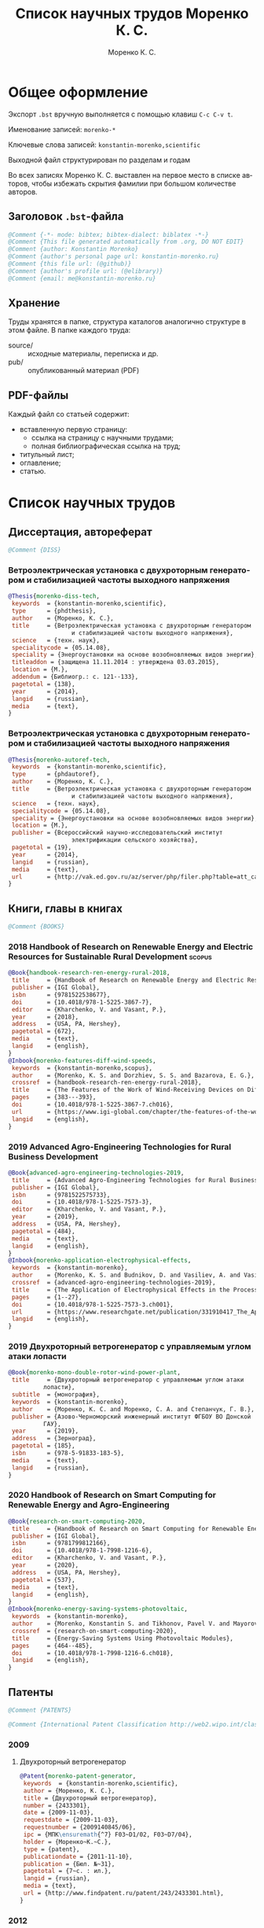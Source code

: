 #+TITLE: Список научных трудов Моренко К. С.
#+EMAIL: vim@konstantin-morenko.ru
#+AUTHOR: Моренко К. С.
#+LANGUAGE: ru
#+COLUMNS: %25ITEM %2Count{+} %5Co-authors %3Condition %3Pages{+} %4Year %2Language %2Country
#+PROPERTY: header-args:bibtex :tangle konstantin-morenko.bst

* Общее оформление

Экспорт ~.bst~ вручную выполняется с помощью клавиш ~C-c C-v t~.

Именование записей: ~morenko-*~

Ключевые слова записей: ~konstantin-morenko,scientific~

Выходной файл структурирован по разделам и годам

Во всех записях Моренко К. С. выставлен на первое место в списке
авторов, чтобы избежать скрытия фамилии при большом количестве
авторов.

** Заголовок ~.bst~-файла

#+BEGIN_SRC bibtex
@Comment {-*- mode: bibtex; bibtex-dialect: biblatex -*-}
@Comment {This file generated automatically from .org, DO NOT EDIT}
@Comment {author: Konstantin Morenko}
@Comment {author's personal page url: konstantin-morenko.ru}
@Comment {this file url: (@github)}
@Comment {author's profile url: (@elibrary)}
@Comment {email: me@konstantin-morenko.ru}
#+END_SRC

** Хранение

Труды хранятся в папке, структура каталогов аналогично структуре в
этом файле.  В папке каждого труда:
- source/ :: исходные материалы, переписка и др.
- pub/ :: опубликованный материал (PDF)

** PDF-файлы

Каждый файл со статьей содержит:
- вставленную первую страницу:
  - ссылка на страницу с научными трудами;
  - полная библиографическая ссылка на труд;
- титульный лист;
- оглавление;
- статью.

* Список научных трудов

** Диссертация, автореферат

 #+BEGIN_SRC bibtex
 @Comment {DISS}
 #+END_SRC

*** Ветроэлектрическая установка с двухроторным генератором и стабилизацией частоты выходного напряжения
    :PROPERTIES:
    :Count:    1
    :Condition: dis
    :Pages:    143
    :Year:     2014
    :Language: Ru
    :Country:  Ru
    :END:

#+BEGIN_SRC bibtex
  @Thesis{morenko-diss-tech,
   keywords  = {konstantin-morenko,scientific},
   type      = {phdthesis},
   author    = {Моренко, К. С.},
   title     = {Ветроэлектрическая установка с двухроторным генератором
                    и стабилизацией частоты выходного напряжения},
   science   = {техн. наук},
   specialitycode = {05.14.08},
   speciality = {Энергоустановки на основе возобновляемых видов энергии},
   titleaddon = {защищена 11.11.2014 : утверждена 03.03.2015},
   location = {М.},
   addendum = {Библиогр.: с. 121--133},
   pagetotal = {138},
   year      = {2014},
   langid    = {russian},
   media     = {text},
  }
#+END_SRC

*** Ветроэлектрическая установка с двухроторным генератором и стабилизацией частоты выходного напряжения
    :PROPERTIES:
    :Count:    1
    :Condition: autoref
    :Pages:    19
    :Year:     2014
    :Language: Ru
    :Country:  Ru
    :END:

#+BEGIN_SRC bibtex
  @Thesis{morenko-autoref-tech,
   keywords  = {konstantin-morenko,scientific},
   type      = {phdautoref},
   author    = {Моренко, К. С.},
   title     = {Ветроэлектрическая установка с двухроторным генератором
                    и стабилизацией частоты выходного напряжения},
   science   = {техн. наук},
   specialitycode = {05.14.08},
   speciality = {Энергоустановки на основе возобновляемых видов энергии},
   location = {М.},
   publisher = {Всероссийский научно-исследовательский институт
                    электрификации сельского хозяйства},
   pagetotal = {19},
   year      = {2014},
   langid    = {russian},
   media     = {text},
   url       = {http://vak.ed.gov.ru/az/server/php/filer.php?table=att_case&fld=autoref&key[]=165203},
  }
#+END_SRC

** Книги, главы в книгах
 #+BEGIN_SRC bibtex
 @Comment {BOOKS}
 #+END_SRC

*** 2018 Handbook of Research on Renewable Energy and Electric Resources for Sustainable Rural Development :scopus:
     :PROPERTIES:
     :Count:    1
     :Condition: pub
     :Co-authors: Доржиев, С. С. and Базарова, Е. Г.
     :Pages:    11
     :Year:     2018
     :RISC:     1
     :VAC:      0
     :Language: En
     :Country:  USA
     :Magazine: 
     :END:

#+BEGIN_SRC bibtex
  @Book{handbook-research-ren-energy-rural-2018,
   title     = {Handbook of Research on Renewable Energy and Electric Resources for Sustainable Rural Development},
   publisher = {IGI Global},
   isbn      = {9781522538677},
   doi       = {10.4018/978-1-5225-3867-7},
   editor    = {Kharchenko, V. and Vasant, P.},
   year      = {2018},
   address   = {USA, PA, Hershey},
   pagetotal = {672},
   media     = {text},
   langid    = {english},
  }
  @Inbook{morenko-features-diff-wind-speeds,
   keywords  = {konstantin-morenko,scopus},
   author    = {Morenko, K. S. and Dorzhiev, S. S. and Bazarova, E. G.},
   crossref  = {handbook-research-ren-energy-rural-2018},
   title     = {The Features of the Work of Wind-Receiving Devices on Different Speeds of the Wind Flow},
   pages     = {383---393},
   doi       = {10.4018/978-1-5225-3867-7.ch016},
   url       = {https://www.igi-global.com/chapter/the-features-of-the-work-of-wind-receiving-devices-on-different-speeds-of-the-wind-flow/201346},
   langid    = {english},
  }
#+END_SRC

*** 2019 Advanced Agro-Engineering Technologies for Rural Business Development
     :PROPERTIES:
     :Count:    1
     :Condition: pub
     :Co-authors: Budnikov, D. and Vasiliev, A. and Vasiliev, A. A. and Mohamed, I. S. and Belov, A.
     :Pages:    27
     :Year:     2019
     :RISC:     1
     :VAC:      0
     :Language: En
     :Country:  USA
     :Magazine: 
     :END:

#+BEGIN_SRC bibtex
  @Book{advanced-agro-engineering-technologies-2019,
   title     = {Advanced Agro-Engineering Technologies for Rural Business Development},
   publisher = {IGI Global},
   isbn      = {9781522575733},
   doi       = {10.4018/978-1-5225-7573-3},
   editor    = {Kharchenko, V. and Vasant, P.},
   year      = {2019},
   address   = {USA, PA, Hershey},
   pagetotal = {484},
   media     = {text},
   langid    = {english},
  }
  @Inbook{morenko-application-electrophysical-effects,
   keywords  = {konstantin-morenko},
   author    = {Morenko, K. S. and Budnikov, D. and Vasiliev, A. and Vasiliev, A. A. and Mohamed, I. S. and Belov, A.},
   crossref  = {advanced-agro-engineering-technologies-2019},
   title     = {The Application of Electrophysical Effects in the Processing of Agricultural Materials},
   pages     = {1--27},
   doi       = {10.4018/978-1-5225-7573-3.ch001},
   url       = {https://www.researchgate.net/publication/331910417_The_Application_of_Electrophysical_Effects_in_the_Processing_of_Agricultural_Materials},
   langid    = {english},
  }
#+END_SRC

*** 2019 Двухроторный ветрогенератор с управляемым углом атаки лопасти
     :PROPERTIES:
     :Count:    1
     :Condition: pub
     :Co-authors: Моренко С. А., Степанчук Г. В.
     :Pages:    185
     :Year:     2019
     :RISC:     
     :VAC:      
     :Language: Ru
     :Country:  Ru
     :Magazine: 
     :END:

#+BEGIN_SRC bibtex
  @Book{morenko-mono-double-rotor-wind-power-plant,
   title     = {Двухроторный ветрогенератор с управляемым углом атаки
		    лопасти},
   subtitle  = {монография},
   keywords  = {konstantin-morenko},
   author    = {Моренко, К. С. and Моренко, С. А. and Степанчук, Г. В.},
   publisher = {Азово-Черноморский инженерный институт ФГБОУ ВО Донской
		    ГАУ},
   year      = {2019},
   address   = {Зерноград},
   pagetotal = {185},
   isbn      = {978-5-91833-183-5},
   media     = {text},
   langid    = {russian},
  }
#+END_SRC

*** 2020 Handbook of Research on Smart Computing for Renewable Energy and Agro-Engineering
     :PROPERTIES:
     :Count:    1
     :Condition: pub
     :Co-authors: Konstantin S. Morenko and Pavel V. Tikhonov and Vladimir A. Mayorov
     :Pages:    22
     :Year:     2020
     :RISC:     1
     :VAC:      0
     :Language: En
     :Country:  USA
     :Magazine: 
     :END:

#+BEGIN_SRC bibtex
  @Book{research-on-smart-computing-2020,
   title     = {Handbook of Research on Smart Computing for Renewable Energy and Agro-Engineering},
   publisher = {IGI Global},
   isbn      = {9781799812166},
   doi       = {10.4018/978-1-7998-1216-6},
   editor    = {Kharchenko, V. and Vasant, P.},
   year      = {2020},
   address   = {USA, PA, Hershey},
   pagetotal = {537},
   media     = {text},
   langid    = {english},
  }
  @Inbook{morenko-energy-saving-systems-photovoltaic,
   keywords  = {konstantin-morenko},
   author    = {Morenko, Konstantin S. and Tikhonov, Pavel V. and Mayorov, Vladimir A.},
   crossref  = {research-on-smart-computing-2020},
   title     = {Energy-Saving Systems Using Photovoltaic Modules},
   pages     = {464--485},
   doi       = {10.4018/978-1-7998-1216-6.ch018},
   langid    = {english},
  }
#+END_SRC
** Патенты

 #+BEGIN_SRC bibtex
 @Comment {PATENTS}
 #+END_SRC

 #+BEGIN_SRC bibtex
 @Comment {International Patent Classification http://web2.wipo.int/classifications/ipc/ipcpub}
 #+END_SRC

*** 2009 

**** Двухроторный ветрогенератор
     :PROPERTIES:
     :Count:    1
     :Condition: pub
     :Pages:    7
     :Year:     2009
     :Language: Ru
     :Country:  Ru
     :END:

 #+BEGIN_SRC bibtex
 @Patent{morenko-patent-generator,
  keywords  = {konstantin-morenko,scientific},
  author = {Моренко, К. С.},
  title = {Двухроторный ветрогенератор},
  number = {2433301},
  date = {2009-11-03},
  requestdate = {2009-11-03},
  requestnumber = {2009140845/06},
  ipc = {МПК\ensuremath{^7} F03~D1/02, F03~D7/04},
  holder = {Моренко~К.~С.},
  type = {patent},
  publicationdate = {2011-11-10},
  publication = {Бюл. №~31},
  pagetotal = {7~c. : ил.},
  langid = {russian},
  media = {text},
  url = {http://www.findpatent.ru/patent/243/2433301.html},
 }
 #+END_SRC

*** 2012 

**** Способ управления ветроэлектрической установкой и устройство для его осуществления
     :PROPERTIES:
     :Count:    1
     :Condition: pub
     :Co-authors: Степанчук, Г. В. and Моренко С. А.
     :Pages:    7
     :Year:     2012
     :Language: Ru
     :Country:  Ru
     :END:

#+BEGIN_SRC bibtex
@Patent{patent-my-method-and-device,
 keywords  = {konstantin-morenko,scientific},
 author = {Моренко, К. С. and Моренко, С. А. and Степанчук, Г. В.},
 title = {Способ управления ветроэлектрической установкой и~устройство для его осуществления},
 number = {2530194},
 date = {2012-08-13},
 requestdate = {2012-08-13},
 requestnumber = {2012134666/06},
 ipc = {МПК\ensuremath{^7} F03~D7/04},
 holder = {Федеральное государственное бюджетное образовательное
                  учреждение высшего профессионального образования
                  <<Азово-Черноморская государственная агроинженерная
                  академия>>},
 type = {patent},
 publicationdate = {2014-10-10},
 publication = {Бюл. №~28},
 pagetotal = {7~c.~: ил.},
 langid = {russian},
 media = {text},
 url  = {http://www.freepatent.ru/patents/2530194},
}

#+END_SRC

*** 2019

**** Двухмашинный ветрогенератор
     :PROPERTIES:
     :Count:    1
     :Condition: pub
     :Co-authors:
     :Pages:
     :Year:     2019
     :Language: Ru
     :Country:  Ru
     :END:

https://www1.fips.ru/registers-web/
№ 2019142787

#+BEGIN_SRC bibtex
@Patent{patent-doublemachine-wind-plant,
 keywords  = {konstantin-morenko,scientific},
 author = {Моренко, К. С.},
 title = {Двухмашинный ветрогенератор},
 number = {},
 date = {},
 requestdate = {2019-12-20},
 requestnumber = {2019142787},
 ipc = {МПК\ensuremath{^7} H02K47/26 (2006.01)},
 holder = {Моренко, К. С.},
 type = {patreq},
 publicationdate = {},
 publication = {},
 pagetotal = {},
 langid = {russian},
 media = {text},
 url  = {},
}
#+END_SRC

** Отчеты о НИР

**** TODO ВИМ 2018

Формирование генетической структуры стада [Текст]: отчет о НИР
(промежуточ.): 42-44 / Всерос. науч.-исслед. ин-т животноводства;
рук. Попов В. А.; исполн.: Алешин Г. П. [и др.]. – М., 2001. – 75 с. –
№ ГР 01840051145. – Инв. № 04534333943.

https://elibrary.ru/item.asp?id=32500462


** TODO Статьи
   :PROPERTIES:
   :COLUMNS:  %25ITEM %5Co-authors %3Condition %3Pages{+} %4Year %2RISC{+} %2VAC{+} %2WOS{+} %2Scopus{+} %2Language %2Country %15Magazine
   :END:

Поля свойств для статей

#+BEGIN_SRC org
  :PROPERTIES:
  :Count:    1
  :Condition: pub
  :Co-authors: ?
  :Pages:    3
  :Year:     2012
  :RISC:     0
  :VAC:      0
  :Language: Ru
  :Country:  Ru
  :Magazine: Тезисы МГАУ
  :END:
#+END_SRC

#+BEGIN_SRC bibtex
  @Comment {ARTICLES}
#+END_SRC

*** 2011

#+BEGIN_SRC bibtex
  @Comment {2011}
#+END_SRC

**** Выбор типа ветроэлектрического агрегата для автономного электроснабжения фермерского хозяйства
     :PROPERTIES:
     :Count:    1
     :Condition: pub
     :Co-authors: Моренко С. А.
     :Pages:    5
     :Year:     2011
     :RISC:     0
     :VAC:      0
     :Language: Ru
     :Country:  Ru
     :Magazine: Сборник научных трудов ФГБОУ ВПО АЧГАА
     :END:

#+BEGIN_SRC bibtex
  @Collection{el-tech-el-obor-achgaa-2011,
   title     = {Электротехнологии и электрооборудование в сельскохозяйственном производстве},
   subtitle  = {Сборник научных трудов ФГБОУ ВПО АЧГАА},
   publisher = {ФГБОУ ВПО АЧГАА},
   year      = {2011},
   address   = {Зерноград},
   volsorder = {iv},
   issue     = {8},
   volume    = {1},
   media     = {text},
   langid    = {russian},
  }
  @Incollection{morenko-select-type-wind-machine,
   keywords  = {konstantin-morenko},
   author    = {Моренко, К. С. and Моренко, С. А.},
   crossref  = {el-tech-el-obor-achgaa-2011},
   title     = {Выбор типа ветроэлектрического агрегата для автономного
		    электроснабжения фермерского хозяйства},
   pages     = {20--24},
   langid    = {russian},
  }
#+END_SRC

**** Двухроторный электрогенератор для ветроустановки
     :PROPERTIES:
     :Count:    1
     :Condition: pub
     :Co-authors: Степанчук Г В
     :Pages:    7
     :Year:     2011
     :RISC:     1
     :VAC:      0
     :Language: Ru
     :Country:  Ru
     :Magazine: Сборник Ставрополь
     :END:

#+BEGIN_SRC bibtex
  @Collection{stavropol-conf-2011,
   title = {Физико-технические проблемы создания новых экологически
		    чистых технологий в агропромышленном комплексе},
   subtitle = {материалы VI Российской научно-практической конференции},
   publisher = {ставропольское издательство <<Параграф>>},
   year      = {2011},
   address   = {Ставрополь},
   media 	   = {text},
  }
  @Incollection{morenko-double-rotor-for-wind-plant,
   keywords  = {konstantin-morenko,scientific},
   author = {Моренко, К. С. and Степанчук, Г. В.},
   crossref = {stavropol-conf-2011},
   title = {Двухроторный электрогенератор для ветроустановки},
   pages = {153--159},
   langid    = {russian},
  }
#+END_SRC

**** Двухроторные электрические генераторы для ветроустановок
     :PROPERTIES:
     :Count:    1
     :Condition: pub
     :CO-AUTHORS: Степанчук Г В
     :Pages:    3
     :Year:     2011
     :RISC:     1
     :VAC:      0
     :Language: Ru
     :Country:  Ru
     :Magazine: Вестник АЧГАА
     :END:

#+BEGIN_SRC bibtex
  @Article{morenko-double-rotor-generator,
   keywords  = {konstantin-morenko,scientific},
   author    = {Моренко, К. С. and Степанчук, Г. В.},
   title     = {Двухроторные электрические генераторы для ветроустановок},
   journal   = {Вестник аграрной науки Дона},
   pages     = {66--73},
   number    = {2(14)},
   year      = {2011},
   langid    = {russian},
   media     = {text},
  }
#+END_SRC

*** 2012

**** Конференция МГАУ 2012

#+BEGIN_SRC bibtex
  @Collection{mgau-conf-2012,
   title = {Пленарные доклады и~тезисы сообщений Международной научно-практической конференции <<Инновационные энергоресурсосберегающие технологии>>},
   publisher = {ФГБОУ~ВПО~МГАУ},
   year      = {2012},
   address   = {М.},
   media = {text},
  }
#+END_SRC

***** Выбор основных параметров двухроторного генератора для ветроустановки
     :PROPERTIES:
     :Count:    1
     :Condition: pub
     :Pages:    3
     :Year:     2012
     :RISC:     1
     :VAC:      0
     :Language: Ru
     :Country:  Ru
     :Magazine: Сборник трудов МГАУ
     :END:

#+BEGIN_SRC bibtex
  @Incollection{morenko-vibor-parametrov-dvuhrotor,
   keywords  = {konstantin-morenko,scientific},
   author = {Моренко, К. С.},
   crossref = {mgau-conf-2012},
   title = {Выбор основных параметров двухроторного генератора для ветроустановки},
   pages = {134--136},
   langid    = {russian},
  }
#+END_SRC

***** Основные результаты моделирования двухроторного генератора для ветроустановки
     :PROPERTIES:
     :Count:    1
     :Condition: pub
     :Co-authors: Степанчук Г. В.
     :Pages:    2
     :Year:     2012
     :RISC:     0
     :VAC:      0
     :Language: Ru
     :Country:  Ru
     :Magazine: Тезисы МГАУ
     :END:

#+BEGIN_SRC bibtex
  @Incollection{morenko--modelling-results,
   keywords  = {konstantin-morenko,scientific},
   author = {Моренко, К. С. and Степанчук, Г. В.},
   crossref = {mgau-conf-2012},
   title = {Основные результаты моделирования двухроторного генератора
		    для ветроустановки},
   pages = {137--138},
   langid    = {russian},
  }
#+END_SRC

**** Устойчивость работы ветроустановки на основе двухроторного генератора
     :PROPERTIES:
     :Count:    1
     :Condition: pub
     :Co-authors: Степанчук Г. В.
     :Pages:    6
     :Year:     2012
     :RISC:     1
     :VAC:      0
     :Language: Ru
     :Country:  Ru
     :Magazine: Труды конференции ГНУ ВИЭСХ
     :END:

#+BEGIN_SRC bibtex
  @Collection{viesh-conf-2012,
   title = {Энергообеспечение и~энергосбережение в сельском хозяйстве},
   subtitle = {Труды 8-й Международной научно-технической конференции (16--17 мая 2012 года, г.~Москва, ГНУ~ВИЭСХ)},
   publisher = {ГНУ~ВИЭСХ},
   year      = {2012},
   address   = {М.},
   parts = {5},
   media = {text},
  }
  @Incollection{morenko-ustoichivost-dvuhrotor,
   keywords  = {konstantin-morenko,scientific},
   author = {Моренко, К. С. and Степанчук, Г. В.},
   crossref = {viesh-conf-2012},
   title = {Устойчивость работы ветроустановки на основе двухроторного генератора},
   pages = {168--173},
   langid    = {russian},
  }
#+END_SRC

 Archive: [[~/ROOT/documents/science/Научные_труды/Статьи/Устойчивость_работы_ветроустановки_на_основе_двухроторного.tar.xz]]

**** Обоснование передаточного числа редуктора для двухроторного электрического генератора ветроустановки
     :PROPERTIES:
     :Count:    1
     :Condition: pub
     :Co-authors: Степанчук Г. В.
     :Pages:    6
     :Year:     2012
     :RISC:     0
     :VAC:      0
     :Language: Ru
     :Country:  Ua
     :Magazine: Вестник Таврического Университета
     :END:

#+BEGIN_SRC bibtex
  @Collection{ukraine-conf-2012,
   title = {Науковий вiсник Таврiйського державного агротехнологiчного унiверситету},
   publisher = {ТДАТУ},
   year      = {2012},
   address   = {Мелiтополь},
   media 	   = {text},
   issue     = {2},
   volume    = {4},
   volsorder = {iv},
  }
  @Incollection{morenko-reducer,
   keywords  = {konstantin-morenko,scientific},
   author    = {Моренко, К. С. and Степанчук, Г. В.},
   title     = {Обоснование передаточного числа редуктора для
		    двухроторного электрического генератора
		    ветроустановки},
   crossref = {ukraine-conf-2012},
   pages     = {159--164},
   langid    = {russian},
  }
#+END_SRC

**** Выбор факторов при планировании экспериментальных исследований ветроустановки на базе двухроторного генератора
     :PROPERTIES:
     :Count:    1
     :Condition: pub
     :Pages:    3
     :Year:     2012
     :RISC:     0
     :VAC:      0
     :Language: Ru
     :Country:  Ru
     :Magazine: Сборник Донская конференция
     :END:

#+BEGIN_SRC bibtex
  @Collection{achgaa-conf-2012,
   title = {Донская аграрная научно-практическая конференция
		    <<Инновационные пути развития агропромышленного
		    комплекса: задачи и перспективы>>},
   subtitle = {международный сборник научных трудов},
   publisher = {ФГБОУ ВПО АЧГАА},
   year      = {2012},
   address   = {Зерноград},
   media 	   = {text},
  }
  @Incollection{morenko-factors,
   keywords  = {konstantin-morenko,scientific},
   author = {Моренко, К. С. and Степанчук, Г. В.},
   crossref = {achgaa-conf-2012},
   title = {Выбор факторов при планировании экспериментальных
		    исследований ветроустановки на базе двухроторного
		    генератора},
   pages = {159--162},
   langid    = {russian},
  }
#+END_SRC

**** Результаты исследования двухроторного генератора для ветроустановки на математической модели
     :PROPERTIES:
     :Count:    1
     :Condition: pub
     :Co-authors: Степанчук Г. В.
     :Pages:    4
     :Year:     2012
     :RISC:     0
     :VAC:      0
     :Language: Ru
     :Country:  Ru
     :Magazine: Сборник СКНИИМЭСХ
     :END:

#+BEGIN_SRC bibtex
  @Collection{skniimesh-conf-2012,
   title     = {Инновации в~животноводстве},
   subtitle  = {разработка, исследования, испытания},
   publisher = {СКНИИМЭСХ},
   year      = {2012},
   address   = {Зерноград},
   media 	   = {text},
  }
  @Incollection{morenko-modelling-research,
   keywords  = {konstantin-morenko,scientific},
   author    = {Моренко, К. С. and Степанчук, Г. В.},
   title     = {Результаты исследования двухроторного генератора для
		    ветроустановки на математической модели},
   crossref  = {skniimesh-conf-2012},
   pages     = {101--104},
   langid    = {russian},
  }
#+END_SRC

**** Расчёт регулировочной характеристики лопастного ветроколеса
     :PROPERTIES:
     :Count:    1
     :Condition: pub
     :Pages:    4
     :Year:     2012
     :RISC:     0
     :VAC:      0
     :Language: Ru
     :Country:  Ru
     :Magazine: Сборник Ставрополя
     :END:

#+BEGIN_SRC bibtex
@Collection{stavropol-conf-2012,
 title = {Новые технологии в сельском хозяйстве и пищевой
                  промышленности с использованием электрофизических
                  факторов и озона},
 subtitle = {материалы VII Всероссийской научно-практической
                  конференции (г. Ставрополь, 15--18 мая 2012 года)},
 publisher = {ставропольское издательство <<Параграф>>},
 year      = {2012},
 address   = {Ставрополь},
 media 	   = {text},
}
@Incollection{morenko--matlab,
 keywords  = {konstantin-morenko,scientific},
 author = {Моренко, К. С.},
 crossref = {stavropol-conf-2012},
 title = {Расчёт регулировочной характеристики лопастного ветроколеса
                  для двухроторного генератора средствами MatLab},
 pages = {53--56},
 langid    = {russian},
}
#+END_SRC

*** 2013

#+BEGIN_SRC bibtex
  @Comment {2013}
#+END_SRC

**** Анализ потребности в электроэнергии малых потребителей
     :PROPERTIES:
     :Condition: dra
     :Co-authors: ?
     :Pages:    ?
     :Year:     2013
     :RISC:     0
     :VAC:      0
     :Language: Ru
     :Country:  Ru
     :Magazine: none
     :END:

 Folder: [[~/ROOT/documents/science/Научные_труды/Статьи/Анализ_потребности_в_электроэнергии]]

**** Выбор рабочей скорости ветра ветроустановки на базе двухроторного генератора
     :PROPERTIES:
     :Count:    1
     :Condition: pub
     :Pages:    5
     :Year:     2013
     :RISC:     1
     :VAC:      0
     :Language: Ru
     :Country:  Ru
     :Magazine: Инновации в сельском хозяйстве
     :END:

#+BEGIN_SRC bibtex
  @Article{morenko-vybor-skorosti,
   keywords  = {konstantin-morenko,scientific},
   author    = {Моренко, К. С. and Степанчук, Г. В.},
   title     = {Выбор рабочей скорости ветра ветроустановки на базе
		    двухроторного генератора},
   journal   = {Инновации в~сельском хозяйстве},
   pages     = {66--70},
   number    = {1(3)},
   year      = {2013},
   langid    = {russian},
   url       = {http://ej.viesh.ru/wp-content/uploads/2015/03/201301.pdf},
  }
#+END_SRC

**** Улучшение режима работы ветроколеса ветроустановки применением двухроторного генератора
     :PROPERTIES:
     :Count:    1
     :Condition: pub
     :Co-authors: Степанчук Г. В.
     :Pages:    4
     :Year:     2013
     :RISC:     0
     :VAC:      0
     :Language: Ru
     :Country:  Ru
     :Magazine: Сборник ФГБОУ ВПО АЧГАА
     :END:

#+BEGIN_SRC bibtex
  @Collection{skniimesh-conf-2013,
   title     = {Разработка инновационных технологий и технических
		    средств для АПК},
   subtitle  = {Сборник научных трудов 8-й международной научно-
		    практической конференции <<Инновационные разработки
		    для АПК>> (28--29 марта 2013 года, г. Зерноград)},
   publisher = {ГНУ СКНИИМЭСХ},
   year      = {2013},
   address   = {Зерноград},
   media 	   = {text},
  }
  @Incollection{morenko-better-wheel-mode,
   keywords  = {konstantin-morenko,scientific},
   author    = {Моренко, К. С. and Степанчук, Г. В.},
   title     = {Улучшение режима работы ветроколеса ветроустановки
		    применением двухроторного генератора},
   crossref = {skniimesh-conf-2013},
   pages     = {203--206},
   langid    = {russian},
  }
#+END_SRC

**** Оценка влияния нестабильности ветрового потока на частоту вращения ветроколеса в ходе экспериментальных исследований
     :PROPERTIES:
     :Count:    1
     :Condition: pub
     :Pages:    13
     :Year:     2013
     :RISC:     1
     :VAC:      1
     :Language: Ru
     :Country:  Ru
     :Magazine: Электронный журнал КубГАУ
     :END:

#+BEGIN_SRC bibtex
  @Article{morenko-evaluation-unstability-rotation-speed,
   keywords  = {konstantin-morenko},
   author    = {Моренко, К. С.},
   title     = {Оценка влияния нестабильности ветрового потока на
		    частоту вращения ветроколеса в ходе
		    экспериментальных исследований},
   journal   = {Политематический сетевой электронный научный журнал
		    Кубанского государственного аграрного университета},
   pages     = {343--355},
   number    = {90},
   year      = {2013},
   langid    = {russian},
   media     = {text},
   url       = {http://ej.kubagro.ru/2013/06/pdf/02.pdf},
  }
#+END_SRC

**** Использование низкокачественной электроэнергии ветроэлектростанции с двухроторным генератором
     :PROPERTIES:
     :Count:    1
     :Condition: pub
     :Co-authors: Степанчук Г. В.
     :Pages:    3
     :Year:     2013
     :RISC:     0
     :VAC:      0
     :Language: Ru
     :Country:  Ru
     :Magazine: Вестник ВИЭСХ
     :END:

#+BEGIN_SRC bibtex
  @Article{morenko-low-quality,
   keywords  = {konstantin-morenko,scientific},
   author    = {Моренко, К. С. and Степанчук, Г. В.},
   title     = {Использование низкокачественной электроэнергии
		    ветроэлектростанции с~двухроторным генератором},
   journal   = {Инновации в~сельском хозяйстве},
   pages     = {63--65},
   number    = {1(3)},
   year      = {2013},
   langid    = {russian},
   url       = {http://ej.viesh.ru/wp-content/uploads/2015/03/201301.pdf},
  }
#+END_SRC

**** Перспективы применения двухроторного генератора для ветроустановки с управляемым углом атаки лопасти
     :PROPERTIES:
     :Count:    1
     :Condition: pub
     :Pages:    3
     :Year:     2013
     :RISC:     0
     :VAC:      0
     :Language: Ru
     :Country:  Ru
     :Magazine: Вестник ВИЭСХ
     :END:

#+BEGIN_SRC bibtex
  @Article{morenko-perspectives,
   keywords  = {konstantin-morenko,scientific},
   author    = {Моренко, К. С.},
   title     = {Перспективы применения двухроторного генератора для
		    ветроустановки с управляемым углом атаки лопасти},
   journal   = {Вестник ВИЭСХ},
   pages     = {71--73},
   number    = {2(11)},
   year      = {2013},
   langid    = {russian},
   media     = {text},
   url       = {http://vestnik.viesh.ru/wp-content/uploads/2015/03/2013-02.pdf},
  }
#+END_SRC

*** 2014
**** Оптимизация режима работы малой ветроустановки регулированием угла атаки лопасти
     :PROPERTIES:
     :Count:    1
     :Condition: pub
     :Co-authors: Степанчук Г. В.
     :Pages:    2
     :Year:     2014
     :RISC:     1
     :VAC:      1
     :Language: Ru
     :Country:  Ru
     :Magazine: Механизация и электрификация сельского хозяйства
     :END:

#+BEGIN_SRC bibtex
  @ARTICLE{morenko-optimiz,
   keywords  = {konstantin-morenko,scientific},
   author    = {Моренко, К. С. and Степанчук, Г. В.},
   title     = {Оптимизация режима работы малой ветроустановки
		    регулированием угла атаки лопасти},
   journal   = {Механизация и электрификация сельского хозяйства},
   pages     = {26--27},
   number    = {2},
   year      = {2014},
   langid    = {russian},
   media = {text},
  }
#+END_SRC

 Archive: [[~/ROOT/documents/science/Научные_труды/Статьи/Оптимизация_режима_работы_малой_ветроустановки.tar/xz]]

 Моренко,~К.~С. Оптимизация режима работы малой ветроустановки регулированием угла атаки лопасти~[Текст]~/ К.~С.~Моренко, Г.~В.~Степанчук~// Механизация и~электрификация сельского хозяйства.~— 2014.~— №~2.~— С.~26–27.

**** Математического модель двухроторного генератора для ветроустановки
     :PROPERTIES:
     :Count:    1
     :Condition: pub
     :Pages:    4
     :Year:     2014
     :RISC:     1
     :VAC:      0
     :Language: Ru
     :Country:  Ru
     :Magazine: Возобновляемая и малая энергетика 2014
     :END:

#+BEGIN_SRC bibtex
  @Collection{moscow-energy-2014,
   title = {Возобновляемая и малая энергетика 2014},
   subtitle = {Сборник трудов XI Международной ежегодной конференции, в
		    рамках 23-й Международной выставки
		    <<Электрооборудование для энергетики и
		    электротехники. Автоматизация. Промышленная
		    светотехника>>},
   publisher = {Комитет ВИЭ РосСНИО},
   year      = {2014},
   address   = {Москва},
   media 	   = {text},
  }
  @Incollection{morenko-model-moscow,
   keywords  = {konstantin-morenko,scientific},
   author = {Моренко, К. С.},
   crossref = {moscow-energy-2014},
   title = {Математического модель двухроторного генератора для ветроустановки},
   pages = {168--172},
   langid    = {russian},
  }
#+END_SRC

*** 2015

#+BEGIN_SRC bibtex
  @Comment {2015}
#+END_SRC

**** Алгоритмы автоматизации СВЧ-генераторов малой мощности установки для обработки зернового материала
     :PROPERTIES:
     :Count:    1
     :Condition: pub
     :Pages:    5
     :Year:     2015
     :RISC:     1
     :VAC:      0
     :Language: Ru
     :Country:  Ru
     :Magazine: Инновации в сельском хозяйстве
     :END:

#+BEGIN_SRC bibtex
  @Article{morenko-shf-gen-algo-for-seed-processing,
   keywords  = {konstantin-morenko,scientific},
   author    = {Моренко, К. С.},
   title     = {Алгоритмы автоматизации СВЧ-генераторов малой мощности
		    установки для обработки зернового материала},
   journal   = {Инновации в~сельском хозяйстве},
   pages     = {99--103},
   number    = {3},
   year      = {2015},
   langid    = {russian},
  }
#+END_SRC

**** Определение количества аккумуляторных батарей для резервного электроснабжения при использовании совместно с возобновляемым источником энергии
     :PROPERTIES:
     :Count:    1
     :Condition: pub
     :Pages:    5
     :Year:     2015
     :RISC:     1
     :VAC:      0
     :Language: Ru
     :Country:  Ru
     :Magazine: Актуальные вопросы технических наук
     :END:

#+BEGIN_SRC bibtex
  @Collection{tech-conf-piter-2015,
   title     = {Актуальные вопросы технических наук в современных
		    условиях},
   subtitle  = {Сборник научных трудов по итогам международной
		    научно-практической конференции (14 января 2015~г.)},
   publisher = {ИЦРОН},
   year      = {2015},
   address   = {СПб.},
   issue     = {2},
   media     = {text},
  }
  @Incollection{morenko-number-of-batteries-for-renewable,
   keywords  = {konstantin-morenko,scientific},
   author    = {Моренко, К. С.},
   crossref  = {tech-conf-piter-2015},
   title     = {Определение количества аккумуляторных батарей для
		    резервного электроснабжения при использовании
		    совместно с возобновляемым источником энергии},
   pages     = {87--90},
   langid    = {russian},
   url       = {http://izron.ru/articles/aktualnye-voprosy-tekhnicheskikh-nauk-v-sovremennykh-usloviyakh-sbornik-nauchnykh-trudov-po-itogam-m/sektsiya-5-energetika-i-energeticheskie-tekhnika-i-tekhnologii-spetsialnost-05-14-00/opredelenie-kolichestva-akkumulyatornykh-batarey-dlya-rezervnogo-elektrosnabzheniya-pri-ispolzovanii/},
  }
#+END_SRC

**** Векторная диаграмма работы двухроторного генератора
     :PROPERTIES:
     :Count:    1
     :Condition: pub
     :Pages:    4
     :Year:     2015
     :RISC:     1
     :VAC:      0
     :Language: Ru
     :Country:  Ru
     :Magazine: Вестник ВИЭСХ
     :END:

#+BEGIN_SRC bibtex
  @Article{morenko-vector-diagram,
   keywords  = {konstantin-morenko,scientific},
   author    = {Моренко, К. С.},
   title     = {Векторная диаграмма работы двухроторного генератора},
   journal   = {Инновации в~сельском хозяйстве},
   pages     = {83--86},
   number    = {1(11)},
   year      = {2015},
   langid    = {russian},
  }
#+END_SRC

**** Применение цепей Маркова при прогнозировании динамики скорости ветра
     :PROPERTIES:
     :Count:    1
     :Condition: pub
     :Pages:    6
     :Year:     2015
     :RISC:     1
     :VAC:      0
     :Language: Ru
     :Country:  Ru
     :Magazine: Вестник Аграрной науки Дона
     :END:

#+BEGIN_SRC bibtex
  @Article{morenko-markov-chains,
   keywords  = {konstantin-morenko,scientific},
   author    = {Моренко, К. С.},
   title     = {Применение цепей Маркова при прогнозировании динамики скорости ветра},
   journal   = {Вестник аграрной науки Дона},
   pages     = {20--26},
   number    = {32},
   year      = {2015},
   volume    = {4},
   langid    = {russian},
   media     = {text},
  }
#+END_SRC

**** Модульный автоматизированный комплекс гелиоводонагревательной установки для сельскохозяйственных объектов
     :PROPERTIES:
     :Count:    1
     :Condition: pub
     :Co-authors: Газалов, В. С. and Беленов, В. Н. and Брагинец, А. В.
     :Pages:    16
     :Year:     2015
     :RISC:     1
     :VAC:      1
     :Language: Ru
     :Country:  Ru
     :Magazine: Политематический сетевой электронный научный журнал кубанского государственного аграрного университета
     :END:

#+BEGIN_SRC bibtex
  @Article{morenko-modular-automated-heliocomplex,
   keywords  = {konstantin-morenko,scientific},
   author    = {Моренко, К. С. and Газалов, В. С. and Беленов, В. Н. and
                    Брагинец, А. В.},
   title     = {Модульный автоматизированный комплекс
                    гелиоводонагревательной установки для
                    сельскохозяйственных объектов},
   journal   = {Политематический сетевой электронный научный журнал
                    кубанского государственного аграрного университета},
   publisher = {Кубанский государственный аграрный университет имени И. Т. Трубилина},
   pages     = {636--651},
   number    = {113},
   year      = {2015},
   langid    = {russian},
   media     = {text},
   url       = {http://ej.kubagro.ru/2015/09/pdf/47.pdf},
  }
#+END_SRC

**** Распределённые электрические сети с генераторами на основе возобновляемых источников энергии
     :PROPERTIES:
     :Count:    1
     :Condition: pub
     :Pages:    4
     :Year:     2015
     :RISC:     1
     :VAC:      0
     :Language: Ru
     :Country:  Ru
     :Magazine: Возобновляемая и малая энергетика 2015
     :END:

#+BEGIN_SRC bibtex
  @Collection{renewable-small-energy-2015,
   title     = {Возобновляемая и малая энергетика — 2015. Сборник трудов
                    XII Международной ежегодной конференции в рамках
                    25-й Международной выставки «Электро-2015»},
   year      = {2015},
   address   = {М.},
   media           = {text},
  }
  @Incollection{morenko-distributed-networks-with-renewables,
   keywords  = {konstantin-morenko,scientific},
   author    = {Моренко, К. С. and Степанчук, Г. В.},
   title     = {Распределённые электрические сети с генераторами на
                    основе возобновляемых источников энергии},
   crossref = {renewable-small-energy-2015},
   pages     = {177--180},
   langid    = {russian},
   url       = {https://yadi.sk/i/YoxzJZ5U3PGNtu},
  }
#+END_SRC

*** 2016

**** Аппаратные средства автоматизации гелиоводоподогрева сельскохозяйственных объектов
     :PROPERTIES:
     :Count:    1
     :Condition: pub
     :Co-authors: Газалов, В. С. and Беленов, В. Н. and Брагинец, А. В.
     :Pages:    16
     :Year:     2016
     :RISC:     1
     :VAC:      1
     :Language: Ru
     :Country:  Ru
     :Magazine: Политематический сетевой электронный научный журнал кубанского государственного аграрного университета
     :END:

#+BEGIN_SRC bibtex
  @Article{morenko-automatization-heliocomplex-agricultural,
   keywords  = {konstantin-morenko,scientific},
   author    = {Моренко, К. С. and Газалов, В. С. and Беленов, В. Н. and
                    Брагинец, А. В.},
   title     = {Аппаратные средства автоматизации гелиоводоподогрева сельскохозяйственных объектов},
   journal   = {Политематический сетевой электронный научный журнал
                    кубанского государственного аграрного университета},
   publisher = {Кубанский государственный аграрный университет имени И. Т. Трубилина},
   pages     = {691-706},
   number    = {115},
   year      = {2016},
   langid    = {russian},
   media     = {text},
   url       = {http://ej.kubagro.ru/2016/01/pdf/42.pdf},
  }
#+END_SRC

*** 2017

#+BEGIN_SRC bibtex
  @Comment {2017}
#+END_SRC

**** Устройство для измерения оптических свойств молока
     :PROPERTIES:
     :Count:    1
     :Condition: pub
     :Co-authors: Моренко, С. А.
     :Pages:    6
     :Year:     2017
     :RISC:     1
     :VAC:      0
     :Language: Ru
     :Country:  Ru
     :Magazine: Инновации в сельском хозяйстве
     :END:

#+BEGIN_SRC bibtex
  @Article{morenko-milk-parameters-control,
   keywords  = {konstantin-morenko,scientific},
   author    = {Моренко, К. С. and Моренко, С. А.},
   title     = {Устройство для измерения оптических свойств молока},
   journal   = {Инновации в сельском хозяйстве},
   publisher = {Федеральный научный агроинженерный центр ВИМ (Москва)},
   pages     = {55-60},
   number    = {2(23)},
   year      = {2017},
   langid    = {russian},
   media     = {text},
  }
#+END_SRC

https://elibrary.ru/item.asp?id=30160197

**** Влияние конструктивных параметров ветроприемных устройств при работе малых ветроустановок на низких скоростях ветрового потока
     :PROPERTIES:
     :Count:    1
     :Condition: pub
     :Pages:    3
     :Year:     2017
     :RISC:     1
     :VAC:      1
     :Language: Ru
     :Country:  Ru
     :Magazine: Вестник ВИЭСХ
     :END:

#+BEGIN_SRC bibtex
  @Article{morenko-konstruktivnie-parametry-malyh-vetroustanovok,
   keywords  = {konstantin-morenko,scientific},
   author    = {Моренко, К. С. and Доржиев, С. С. and Базарова, Е. Г. and Серебряков, Р. А.},
   title     = {Влияние конструктивных параметров ветроприемных
                    устройств при работе малых ветроустановок на низких
                    скоростях ветрового потока},
   journal   = {Вестник ВИЭСХ},
   issn      = {2304-5868},
   pages     = {79--82},
   number    = {4(29)},
   year      = {2017},
   langid    = {russian},
   url       = {https://elibrary.ru/item.asp?id=32438519},
  }
#+END_SRC

https://elibrary.ru/item.asp?id=32438519

*** 2018

#+BEGIN_SRC bibtex
  @Comment {2018}
#+END_SRC

**** Система журналирования параметров режимов работы двухмашинной ветроэлектростанции
     :PROPERTIES:
     :Count:    1
     :Condition: pub
     :Co-authors: 
     :Pages:    7
     :Year:     2018
     :RISC:     1
     :VAC:      1
     :Language: Ru
     :Country:  Ru
     :Magazine: Вестник ВИЭСХ
     :END:

#+BEGIN_SRC bibtex
  @Article{morenko-wind-plant-logging-system,
   keywords  = {konstantin-morenko,scientific},
   author    = {Моренко, К. С.},
   title     = {Система журналирования параметров режимов работы
		    двухмашинной ветроэлектростанции},
   journal   = {Вестник ВИЭСХ},
   publisher = {Федеральный научный агроинженерный центр ВИМ (Москва)},
   pages     = {113--119},
   number    = {4(33)},
   year      = {2018},
   langid    = {russian},
   media     = {text},
  }
#+END_SRC
*** 2019

#+BEGIN_SRC bibtex
  @Comment {2019}
#+END_SRC

**** Математическая модель вихревого нагнетательного блока системы экстракции атмосферной влаги
     :PROPERTIES:
     :Count:    1
     :Condition: pub
     :Co-authors: Доржиев, С. С. and Базарова, Е. Г.
     :Pages:    5
     :Year:     2019
     :RISC:     1
     :VAC:      1
     :Language: Ru
     :Country:  Ru
     :Magazine: Электротехнологии и электрооборудование в АПК
     :END:

#+BEGIN_SRC bibtex
  @Article{morenko-whirl-block-model-extraction,
   keywords  = {konstantin-morenko,scientific},
   author    = {Моренко, К. С. and Доржиев, С. С. and Базарова, Е. Г.},
   title     = {Математическая модель вихревого нагнетательного блока
		    системы экстракции атмосферной влаги},
   journal   = {Электротехнологии и электрооборудование в АПК},
   publisher = {Федеральный научный агроинженерный центр ВИМ (Москва)},
   pages     = {95--99},
   number    = {3(36)},
   year      = {2019},
   langid    = {russian},
   media     = {text},
   issn      = {2658-4859},
   url       = {https://elibrary.ru/item.asp?id=41192538},
  }
#+END_SRC

**** Методика учета растительной массы Борщевика Сосновского
     :PROPERTIES:
     :Count:    1
     :Condition: pub
     :Co-authors: Доржиев, С. С. and Базарова, Е. Г.
     :Pages:    5
     :Year:     2019
     :RISC:     1
     :VAC:      1
     :Language: Ru
     :Country:  Ru
     :Magazine: Электротехнологии и электрооборудование в АПК
     :END:

#+BEGIN_SRC bibtex
  @Article{morenko-heracleum-sosnovsky-green-mass,
   keywords  = {konstantin-morenko,scientific},
   author    = {Моренко, К. С. and Доржиев, С. С. and Базарова, Е. Г.},
   title     = {Методика учета растительной массы Борщевика Сосновского},
   journal   = {Электротехнологии и электрооборудование в АПК},
   publisher = {Федеральный научный агроинженерный центр ВИМ (Москва)},
   pages     = {107--111},
   number    = {3(36)},
   year      = {2019},
   langid    = {russian},
   media     = {text},
   issn      = {2658-4859},
   url       = {https://elibrary.ru/item.asp?id=41192541},
  }
#+END_SRC
*** 2020

#+BEGIN_SRC bibtex
  @Comment {2020}
#+END_SRC

**** Модель мощности малой ветроэлектрической установки
     :PROPERTIES:
     :Count:    1
     :Condition: pub
     :Co-authors: Моренко, С. А.
     :Pages:    4
     :Year:     2020
     :RISC:     1
     :VAC:      1
     :Language: Ru
     :Country:  Ru
     :Magazine: Электротехнологии и электрооборудование в АПК
     :END:

#+BEGIN_SRC bibtex
  @Article{morenko-power-model-small-wind-plant,
   keywords  = {konstantin-morenko,scientific},
   author    = {Моренко, К. С. and Моренко, С. А.},
   title     = {Модель мощности малой ветроэлектрической установки},
   journal   = {Электротехнологии и электрооборудование в АПК},
   publisher = {Федеральный научный агроинженерный центр ВИМ (Москва)},
   pages     = {60--63},
   number    = {1(38)},
   volume    = {67},
   year      = {2020},
   langid    = {russian},
   media     = {text},
   issn      = {2658-4859},
   doi       = {10.22314/2658-4859-2020-67-1-60-63},
   url       = {https://elibrary.ru/item.asp?id=42684969},
  }
#+END_SRC

**** Система мониторинга рабочих параметров осветительного комплекса с параллельным питанием от двух источников
     :PROPERTIES:
     :Count:    1
     :Condition: pub
     :Co-authors: Тихонов П.В., Харченко В.В., Комиссаров Н.С., Сычев А.О.
     :Pages:    9
     :Year:     2020
     :RISC:     1
     :VAC:      0
     :Language: Ru
     :Country:  Ru
     :Magazine: Агротехника и энергообеспечение
     :END:

#+BEGIN_SRC bibtex
  @Article{morenko-monitoring-parallel-light,
   keywords  = {konstantin-morenko,scientific},
   author    = {Моренко, К. С. and Тихонов, П.В. and Харченко, В. В. and
		    Комиссаров, Н. С. and Сычев, А.О.},
   title     = {Система мониторинга рабочих параметров осветительного
		    комплекса с параллельным питанием от двух
		    источников},
   journal   = {Агротехника и энергообеспечение},
   pages     = {36--44},
   number    = {2(27)},
   year      = {2020},
   langid    = {russian},
   media     = {text},
   url       = {https://elibrary.ru/item.asp?id=44216701},
  }
#+END_SRC

*** 2021
**** Эффективность работы разнородной трехагрегатной ветроэлектрической установки
     :PROPERTIES:
     :Count:    1
     :Condition: pub
     :Co-authors: Моренко, С. А. and Бугреев, В. А.
     :Pages:    6
     :Year:     2021
     :RISC:     1
     :VAC:      1
     :Language: Ru
     :Country:  Ru
     :Magazine: Наука и техника транспорта
     :END:

#+BEGIN_SRC bibtex
  @Article{morenko-efficiency-three-type-wind-power-plant,
   keywords  = {konstantin-morenko,scientific},
   author    = {Моренко, К. С. and Моренко, С. А. and Бугреев, В. А.},
   title     = {Эффективность работы разнородной трехагрегатной ветроэлектрической установки},
   journal   = {Наука и техника транспорта},
   publisher = {Российский университет транспорта (МИИТ) (Москва)},
   pages     = {13--18},
   number    = {1},
   year      = {2021},
   langid    = {russian},
   media     = {text},
   issn      = {2074-9325},
   url       = {https://www.elibrary.ru/item.asp?id=44901935},
  }
#+END_SRC


**** Влияние параметров среды на выходную мощность ветроэлектрической части энергокомплекса на базе ВИЭ
     :PROPERTIES:
     :Count:    1
     :Condition: pub
     :Co-authors: Моренко, С. А.
     :Pages:    4
     :Year:     2021
     :RISC:     1
     :VAC:      1
     :Language: Ru
     :Country:  Ru
     :Magazine: Электротехнологии и электрооборудование в АПК
     :END:

#+BEGIN_SRC bibtex
  @Article{morenko-environmental-influence-wind-power-plant,
   keywords  = {konstantin-morenko,scientific},
   author    = {Моренко, К. С. and Моренко, С. А.},
   title     = {Влияние параметров среды на выходную мощность ветроэлектрической части энергокомплекса на базе ВИЭ},
   journal   = {Электротехнологии и электрооборудование в АПК},
   publisher = {Федеральный научный агроинженерный центр ВИМ (Москва)},
   pages     = {55-58},
   volume    = {68},
   number    = {1(42)},
   year      = {2021},
   langid    = {russian},
   media     = {text},
   issn      = {2658-4859},
   doi       = {10.22314/2658-4859-2021-68-1-55-58},
   url       = {https://elibrary.ru/item.asp?id=44927404},
  }
#+END_SRC


